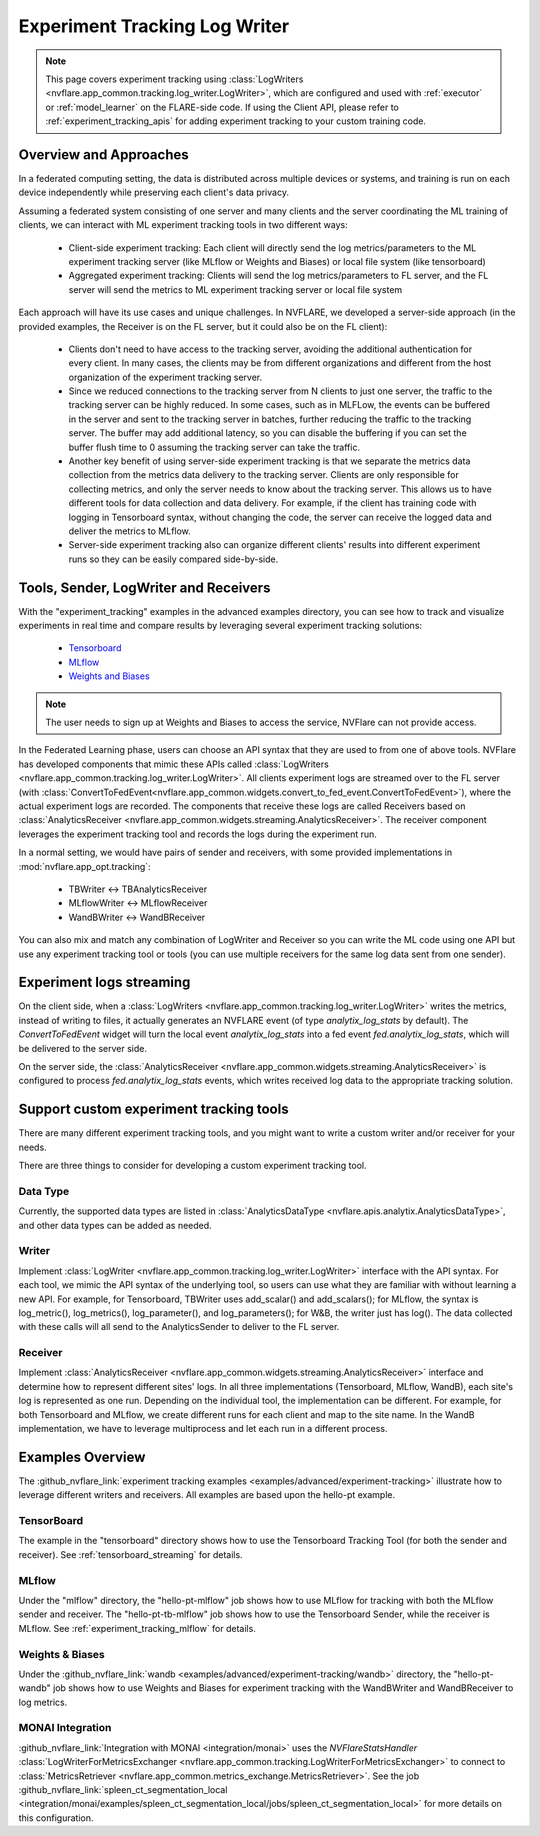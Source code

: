 .. _experiment_tracking_log_writer:

##############################
Experiment Tracking Log Writer
##############################

.. note::

    This page covers experiment tracking using :class:`LogWriters <nvflare.app_common.tracking.log_writer.LogWriter>`,
    which are configured and used with :ref:`executor` or :ref:`model_learner` on the FLARE-side code.
    If using the Client API, please refer to :ref:`experiment_tracking_apis` for adding experiment tracking to your custom training code.

***********************
Overview and Approaches
***********************

In a federated computing setting, the data is distributed across multiple devices or systems, and training is run
on each device independently while preserving each client's data privacy.

Assuming a federated system consisting of one server and many clients and the server coordinating the ML training of clients,
we can interact with ML experiment tracking tools in two different ways: 

    - Client-side experiment tracking: Each client will directly send the log metrics/parameters to the ML experiment
      tracking server (like MLflow or Weights and Biases) or local file system (like tensorboard)
    - Aggregated experiment tracking: Clients will send the log metrics/parameters to FL server, and the FL server will
      send the metrics to ML experiment tracking server or local file system

Each approach will have its use cases and unique challenges. In NVFLARE, we developed a server-side approach (in the
provided examples, the Receiver is on the FL server, but it could also be on the FL client):

    - Clients don't need to have access to the tracking server, avoiding the additional
      authentication for every client. In many cases, the clients may be from different organizations
      and different from the host organization of the experiment tracking server. 
    - Since we reduced connections to the tracking server from N clients to just one server, the traffic to the tracking server 
      can be highly reduced. In some cases, such as in MLFLow, the events can be buffered in the server and sent to the tracking
      server in batches, further reducing the traffic to the tracking server. The buffer may add additional latency, so you can
      disable the buffering if you can set the buffer flush time to 0 assuming the tracking server can take the traffic.
    - Another key benefit of using server-side experiment tracking is that we separate the metrics data collection 
      from the metrics data delivery to the tracking server. Clients are only responsible for collecting metrics, and only the server needs to 
      know about the tracking server. This allows us to have different tools for data collection and data delivery.
      For example, if the client has training code with logging in Tensorboard syntax, without changing the code, the server can
      receive the logged data and deliver the metrics to MLflow.
    - Server-side experiment tracking also can organize different clients' results into different experiment runs so they can be easily
      compared side-by-side. 

**************************************
Tools, Sender, LogWriter and Receivers
**************************************

With the "experiment_tracking" examples in the advanced examples directory, you can see how to track and visualize
experiments in real time and compare results by leveraging several experiment tracking solutions:

    - `Tensorboard <https://www.tensorflow.org/tensorboard>`_
    - `MLflow <https://mlflow.org/>`_
    - `Weights and Biases <https://wandb.ai/site>`_

.. note::

    The user needs to sign up at Weights and Biases to access the service, NVFlare can not provide access.

In the Federated Learning phase, users can choose an API syntax that they are used to from one
of above tools. NVFlare has developed components that mimic these APIs called
:class:`LogWriters <nvflare.app_common.tracking.log_writer.LogWriter>`. All clients experiment logs
are streamed over to the FL server (with :class:`ConvertToFedEvent<nvflare.app_common.widgets.convert_to_fed_event.ConvertToFedEvent>`),
where the actual experiment logs are recorded. The components that receive
these logs are called Receivers based on :class:`AnalyticsReceiver <nvflare.app_common.widgets.streaming.AnalyticsReceiver>`.
The receiver component leverages the experiment tracking tool and records the logs during the experiment run.

In a normal setting, we would have pairs of sender and receivers, with some provided implementations in :mod:`nvflare.app_opt.tracking`:

    - TBWriter  <-> TBAnalyticsReceiver
    - MLflowWriter <-> MLflowReceiver
    - WandBWriter <-> WandBReceiver

You can also mix and match any combination of LogWriter and Receiver so you can write the ML code using one API
but use any experiment tracking tool or tools (you can use multiple receivers for the same log data sent from one sender).

.. image:: ../../resources/experiment_tracking.jpg

*************************
Experiment logs streaming
*************************

On the client side, when a :class:`LogWriters <nvflare.app_common.tracking.log_writer.LogWriter>` writes the
metrics, instead of writing to files, it actually generates an NVFLARE event (of type `analytix_log_stats` by default).
The `ConvertToFedEvent` widget will turn the local event `analytix_log_stats` into a 
fed event `fed.analytix_log_stats`, which will be delivered to the server side.

On the server side, the :class:`AnalyticsReceiver <nvflare.app_common.widgets.streaming.AnalyticsReceiver>` is configured
to process `fed.analytix_log_stats` events, which writes received log data to the appropriate tracking solution.

****************************************
Support custom experiment tracking tools
****************************************

There are many different experiment tracking tools, and you might want to write a custom writer and/or receiver for your needs.

There are three things to consider for developing a custom experiment tracking tool.

Data Type
=========

Currently, the supported data types are listed in :class:`AnalyticsDataType <nvflare.apis.analytix.AnalyticsDataType>`, and other data types can be added as needed.

Writer
======
Implement :class:`LogWriter <nvflare.app_common.tracking.log_writer.LogWriter>` interface with the API syntax. For each tool, we mimic the API syntax of the underlying tool,
so users can use what they are familiar with without learning a new API.
For example, for Tensorboard, TBWriter uses add_scalar() and add_scalars(); for MLflow, the syntax is
log_metric(), log_metrics(), log_parameter(), and log_parameters(); for W&B, the writer just has log().
The data collected with these calls will all send to the AnalyticsSender to deliver to the FL server.

Receiver
========

Implement :class:`AnalyticsReceiver <nvflare.app_common.widgets.streaming.AnalyticsReceiver>` interface and determine how to represent different sites' logs.  In all three implementations
(Tensorboard, MLflow, WandB), each site's log is represented as one run. Depending on the individual tool, the implementation 
can be different. For example, for both Tensorboard and MLflow, we create different runs for each client and map to the 
site name. In the WandB implementation, we have to leverage multiprocess and let each run in a different process.  

*****************
Examples Overview
*****************

The :github_nvflare_link:`experiment tracking examples <examples/advanced/experiment-tracking>`
illustrate how to leverage different writers and receivers. All examples are based upon the hello-pt example.

TensorBoard
===========
The example in the "tensorboard" directory shows how to use the Tensorboard Tracking Tool (for both the
sender and receiver). See :ref:`tensorboard_streaming` for details.

MLflow
======
Under the "mlflow" directory, the "hello-pt-mlflow" job shows how to use MLflow for tracking with both the MLflow sender
and receiver. The "hello-pt-tb-mlflow" job shows how to use the Tensorboard Sender, while the receiver is MLflow.
See :ref:`experiment_tracking_mlflow` for details.

Weights & Biases
================
Under the :github_nvflare_link:`wandb <examples/advanced/experiment-tracking/wandb>` directory, the
"hello-pt-wandb" job shows how to use Weights and Biases for experiment tracking with
the WandBWriter and WandBReceiver to log metrics.

MONAI Integration
=================

:github_nvflare_link:`Integration with MONAI <integration/monai>` uses the `NVFlareStatsHandler`
:class:`LogWriterForMetricsExchanger <nvflare.app_common.tracking.LogWriterForMetricsExchanger>` to connect to
:class:`MetricsRetriever <nvflare.app_common.metrics_exchange.MetricsRetriever>`. See the job
:github_nvflare_link:`spleen_ct_segmentation_local <integration/monai/examples/spleen_ct_segmentation_local/jobs/spleen_ct_segmentation_local>`
for more details on this configuration.
